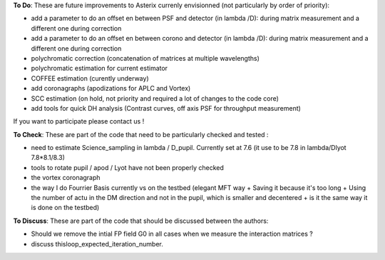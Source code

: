.. _todo-label:

**To Do**: These are future improvements to Asterix currenly envisionned (not particularly by order of priority):

- add a parameter to do an offset en between PSF and detector (in lambda /D): during matrix measurement and a different one during correction 
- add a parameter to do an offset en between corono and detector (in lambda /D): during matrix measurement and a different one during correction 
- polychromatic correction (concatenation of matrices at multiple wavelengths)
- polychromatic estimation for current estimator
- COFFEE estimation (curently underway)
- add coronagraphs (apodizations for APLC and Vortex)
- SCC estimation (on hold, not priority and required a lot of changes to the code core)
- add tools for quick DH analysis (Contrast curves, off axis PSF for throughput measurement)

If you want to participate please contact us ! 


**To Check**: These are part of the code that need to be particularly checked and tested :

- need to estimate Science_sampling in lambda / D_pupil. Currently set at 7.6 (it use to be 7.8 in lambda/Dlyot 7.8*8.1/8.3)
- tools to rotate pupil / apod / Lyot have not been properly checked
- the vortex coronagraph
- the way I do Fourrier Basis currently vs on the testbed (elegant MFT way + Saving it because it's too long + Using the number of actu in the DM direction and not in the pupil, which is smaller and decentered + is it the same way it is done on the testbed)

**To Discuss**: These are part of the code that should be discussed between the authors:

- Should we remove the intial FP field G0 in all cases when we measure the interaction matrices ?
- discuss thisloop_expected_iteration_number.

